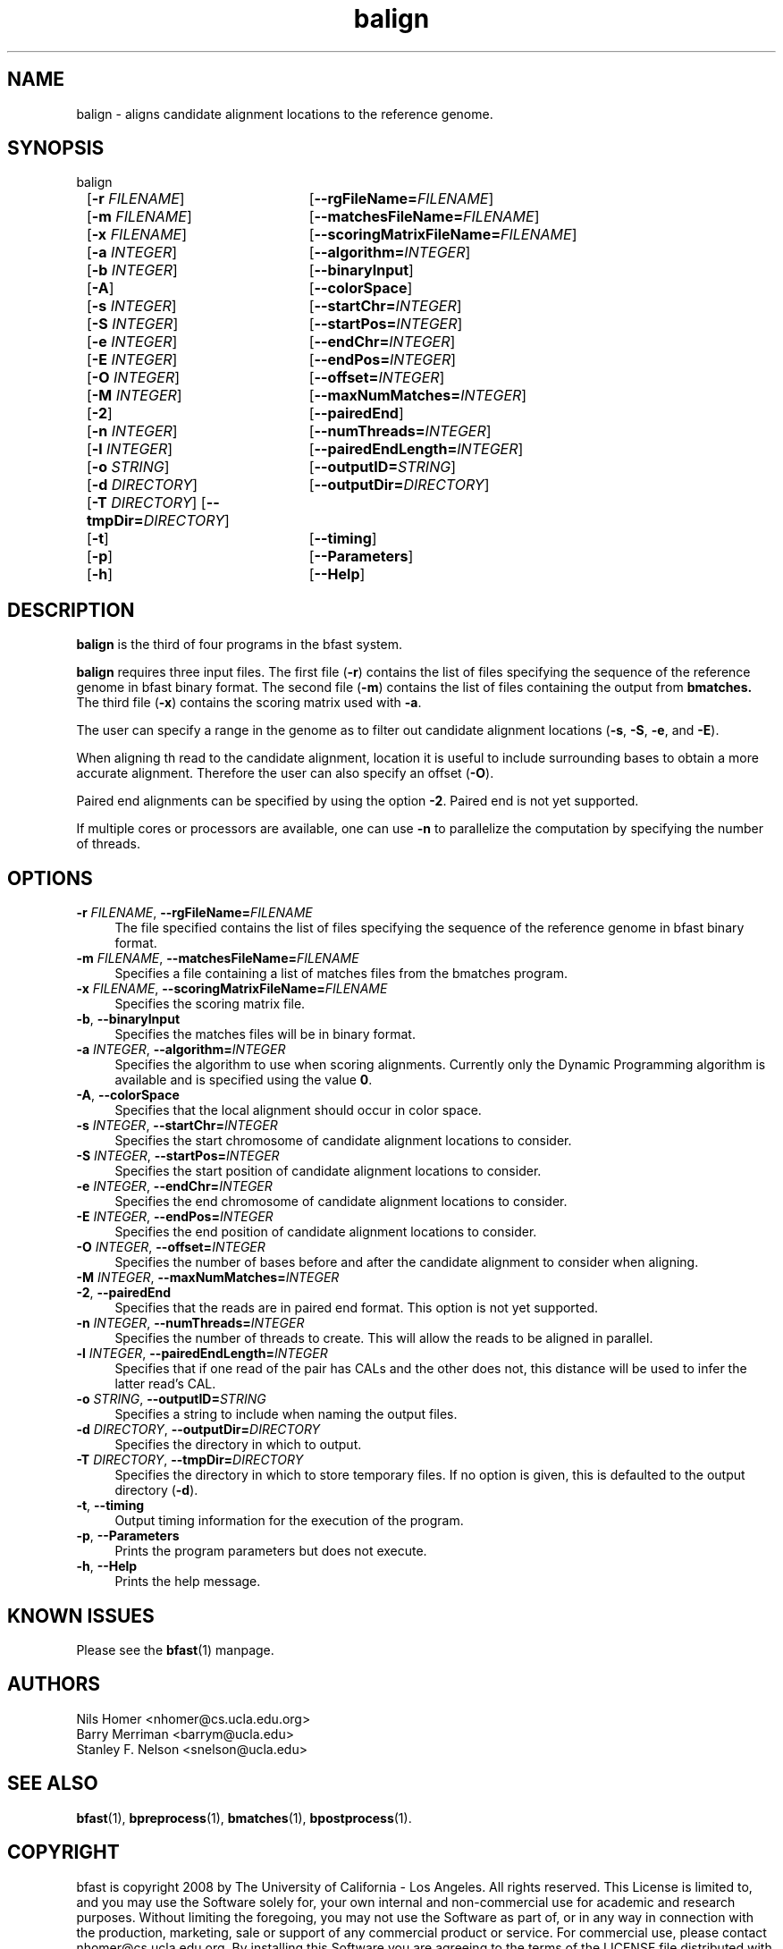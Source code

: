 \#  For more details on the layout of this page and how to process it
\#  to create PDF and HTML, see the comment header for bfast.1
\#
\#
\# .TP
\# \fB\-I\fR, \fB\-\-ignore\fR=\fIPATTERN\fR
\# do not list implied entries matching shell PATTERN
\#
\" Turn off justification and hyphenation
.na
.hy 0
.TH balign 1 "Jul 01, 2008" "version 0.1.1" "UCLA bfast"
.SH NAME
balign \- aligns candidate alignment locations to the reference genome.
.SH SYNOPSIS
.P
.fam C
.nf
balign
	[\fB\-r\fR \fIFILENAME\fR]	[\fB\-\-rgFileName=\fIFILENAME\fR]
	[\fB\-m\fR \fIFILENAME\fR]	[\fB\-\-matchesFileName=\fIFILENAME\fR]
	[\fB\-x\fR \fIFILENAME\fR]	[\fB\-\-scoringMatrixFileName=\fIFILENAME\fR]
	[\fB\-a\fR \fIINTEGER\fR]	[\fB\-\-algorithm=\fIINTEGER\fR]
	[\fB\-b\fR \fIINTEGER\fR]	[\fB\-\-binaryInput\fR]
	[\fB\-A\fR]			[\fB\-\-colorSpace\fR]
	[\fB\-s\fR \fIINTEGER\fR]	[\fB\-\-startChr=\fIINTEGER\fR]
	[\fB\-S\fR \fIINTEGER\fR]	[\fB\-\-startPos=\fIINTEGER\fR]
	[\fB\-e\fR \fIINTEGER\fR]	[\fB\-\-endChr=\fIINTEGER\fR]
	[\fB\-E\fR \fIINTEGER\fR]	[\fB\-\-endPos=\fIINTEGER\fR]
	[\fB\-O\fR \fIINTEGER\fR]	[\fB\-\-offset=\fIINTEGER\fR]
	[\fB\-M\fR \fIINTEGER\fR]	[\fB\-\-maxNumMatches=\fIINTEGER\fR]
	[\fB\-2\fR]			[\fB\-\-pairedEnd\fR]
	[\fB\-n\fR \fIINTEGER\fR]	[\fB\-\-numThreads=\fIINTEGER\fR]
	[\fB\-l\fR \fIINTEGER\fR]	[\fB\-\-pairedEndLength=\fIINTEGER\fR]
	[\fB\-o\fR \fISTRING\fR]	[\fB\-\-outputID=\fISTRING\fR]
	[\fB\-d\fR \fIDIRECTORY\fR]	[\fB\-\-outputDir=\fIDIRECTORY\fR]
	[\fB\-T\fR \fIDIRECTORY\fR] [\fB\-\-tmpDir=\fIDIRECTORY\fR]
	[\fB\-t\fR]			[\fB\-\-timing\fR]
	[\fB\-p\fR]			[\fB\-\-Parameters\fR]
	[\fB\-h\fR]			[\fB\-\-Help\fR]
.fi
.fam
.
.SH DESCRIPTION
.B balign
is the third of four programs in the bfast system.
.
.P
.B balign
requires three input files.
The first file (\fB-r\fR) contains the list of files specifying the sequence of the reference genome in bfast binary format.
The second file (\fB\-m\fR) contains the list of files containing the output from 
.B bmatches.
The third file (\fB\-x\fR) contains the scoring matrix used with \fB\-a\fR.
.
.P
The user can specify a range in the genome as to filter out candidate alignment locations (\fB\-s\fR, \fB\-S\fR, \fB\-e\fR, and \fB\-E\fR).
.
.P
When aligning th read to the candidate alignment, location it is useful to include surrounding bases to obtain a more accurate alignment.
Therefore the user can also specify an offset (\fB\-O\fR).  
.
.P
Paired end alignments can be specified by using the option \fB\-2\fR.
Paired end is not yet supported.
.
.P
If multiple cores or processors are available, one can use \fB\-n\fR to parallelize the computation by specifying the number of threads.
.
.
.SH OPTIONS
.
.TP 4
\fB\-r\fR \fIFILENAME\fR, \fB\-\-rgFileName=\fIFILENAME\fR
The file specified contains the list of files specifying the sequence of the reference genome in bfast binary format.
.
.TP 4
\fB\-m\fR \fIFILENAME\fR, \fB\-\-matchesFileName=\fIFILENAME\fR
Specifies a file containing a list of matches files from the bmatches program.
.
.TP 4
\fB\-x\fR \fIFILENAME\fR, \fB\-\-scoringMatrixFileName=\fIFILENAME\fR
Specifies the scoring matrix file.
.
.TP 4
\fB\-b\fR, \fB\-\-binaryInput\fR
Specifies the matches files will be in binary format.
.
.TP 4
\fB\-a\fR \fIINTEGER\fR, \fB\-\-algorithm=\fIINTEGER\fR
Specifies the algorithm to use when scoring alignments.
Currently only the Dynamic Programming algorithm is available and is specified using the value \fB0\fR.
.
.TP 4
\fB\-A\fR, \fB\-\-colorSpace\fR
Specifies that the local alignment should occur in color space.
.TP 4
\fB\-s\fR \fIINTEGER\fR, \fB\-\-startChr=\fIINTEGER\fR
Specifies the start chromosome of candidate alignment locations to consider.
.
.TP 4
\fB\-S\fR \fIINTEGER\fR, \fB\-\-startPos=\fIINTEGER\fR
Specifies the start position of candidate alignment locations to consider.
.
.TP 4
\fB\-e\fR \fIINTEGER\fR, \fB\-\-endChr=\fIINTEGER\fR
Specifies the end chromosome of candidate alignment locations to consider.
.
.TP 4
\fB\-E\fR \fIINTEGER\fR, \fB\-\-endPos=\fIINTEGER\fR
Specifies the end position of candidate alignment locations to consider.
.
.TP 4
\fB\-O\fR \fIINTEGER\fR, \fB\-\-offset=\fIINTEGER\fR
Specifies the number of bases before and after the candidate alignment to consider when aligning.
.
.TP 4
\fB\-M\fR \fIINTEGER\fR, \fB\-\-maxNumMatches=\fIINTEGER\fR
.
.TP 4
\fB\-2\fR, \fB\-\-pairedEnd\fR
Specifies that the reads are in paired end format.
This option is not yet supported.
.
.TP 4
\fB\-n\fR \fIINTEGER\fR, \fB\-\-numThreads=\fIINTEGER\fR
Specifies the number of threads to create.
This will allow the reads to be aligned in parallel.
.
.TP 4
\fB\-l\fR \fIINTEGER\fR, \fB\-\-pairedEndLength=\fIINTEGER\fR
Specifies that if one read of the pair has CALs and the other does not, this distance will be used to infer the latter read's CAL.
.
.TP 4
\fB\-o\fR \fISTRING\fR, \fB\-\-outputID=\fISTRING\fR
Specifies a string to include when naming the output files.
.
.TP 4
\fB\-d\fR \fIDIRECTORY\fR, \fB\-\-outputDir=\fIDIRECTORY\fR
Specifies the directory in which to output.
.
.TP 4
\fB\-T\fR \fIDIRECTORY\fR, \fB\-\-tmpDir=\fIDIRECTORY\fR
Specifies the directory in which to store temporary files.
If no option is given, this is defaulted to the output directory (\fB\-d\fR).
.
.TP 4
\fB\-t\fR, \fB\-\-timing\fR
Output timing information for the execution of the program.
.
.TP 4
\fB\-p\fR, \fB\-\-Parameters\fR
Prints the program parameters but does not execute.
.
.TP 4
\fB\-h\fR, \fB\-\-Help\fR
Prints the help message.
.
.SH KNOWN ISSUES
Please see the
.BR bfast (1) 
manpage.
.
.SH AUTHORS
.P
Nils Homer <nhomer@cs.ucla.edu.org>
.br
Barry Merriman <barrym@ucla.edu>
.br
Stanley F. Nelson <snelson@ucla.edu>
.
.SH SEE ALSO
.P
.
.BR bfast "(1), "
.BR bpreprocess "(1), "
.BR bmatches "(1), "
.BR bpostprocess "(1)."
.
.SH COPYRIGHT
.P
bfast is copyright 2008 by The University of California - Los
Angeles.  All rights reserved.  This License is limited to, and you
may use the Software solely for, your own internal and non-commercial
use for academic and research purposes.  Without limiting the foregoing,
you may not use the Software as part of, or in any way in connection
with the production, marketing, sale or support of any commercial
product or service.  For commercial use, please contact
nhomer@cs.ucla.edu.org.  By installing this Software you are agreeing to
the terms of the LICENSE file distributed with this software.
.
.P
In any work or product derived from the use of this Software, proper
attribution of the authors as the source of the software or data must
be made.  Please reference the original BFAST paper PMID<to be published>.
In addition, the following URL should be cited:
.
.P
.I <http://genome.ucla.edu/bfast>
